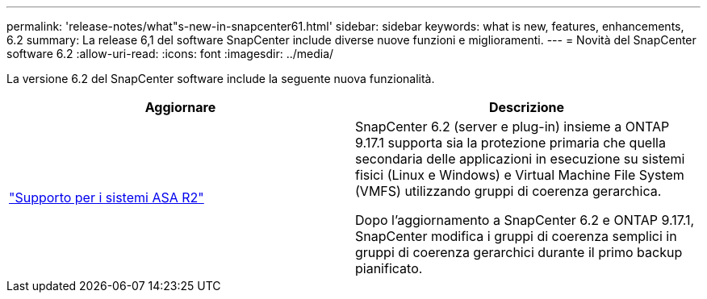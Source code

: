 ---
permalink: 'release-notes/what"s-new-in-snapcenter61.html' 
sidebar: sidebar 
keywords: what is new, features, enhancements, 6.2 
summary: La release 6,1 del software SnapCenter include diverse nuove funzioni e miglioramenti. 
---
= Novità del SnapCenter software 6.2
:allow-uri-read: 
:icons: font
:imagesdir: ../media/


[role="lead"]
La versione 6.2 del SnapCenter software include la seguente nuova funzionalità.

|===
| Aggiornare | Descrizione 


| link:../get-started/reference_supported_storage_systems_and_applications.html["Supporto per i sistemi ASA R2"]  a| 
SnapCenter 6.2 (server e plug-in) insieme a ONTAP 9.17.1 supporta sia la protezione primaria che quella secondaria delle applicazioni in esecuzione su sistemi fisici (Linux e Windows) e Virtual Machine File System (VMFS) utilizzando gruppi di coerenza gerarchica.

Dopo l'aggiornamento a SnapCenter 6.2 e ONTAP 9.17.1, SnapCenter modifica i gruppi di coerenza semplici in gruppi di coerenza gerarchici durante il primo backup pianificato.

|===